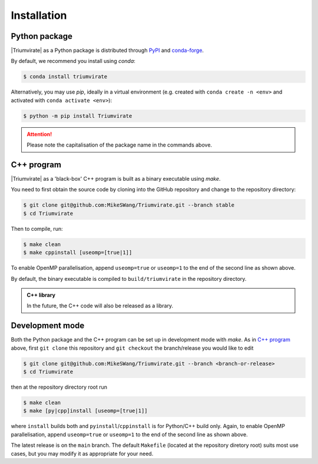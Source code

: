 ============
Installation
============

Python package
==============

|Triumvirate| as a Python package is distributed through `PyPI
<https://pypi.org/project/Triumvirate>`_ and `conda-forge
<https://anaconda.org/conda-forge/triumvirate>`_.

By default, we recommend you install using `conda`:

.. code:: console

    $ conda install triumvirate

Alternatively, you may use `pip`, ideally in a virtual environment
(e.g. created with ``conda create -n <env>`` and activated with
``conda activate <env>``):

.. code:: console

    $ python -m pip install Triumvirate

.. attention::

    Please note the capitalisation of the package name in the commands above.


C++ program
===========

|Triumvirate| as a 'black-box' C++ program is built as a binary executable
using `make`.

You need to first obtain the source code by cloning into the GitHub repository
and change to the repository directory:

.. code:: console

    $ git clone git@github.com:MikeSWang/Triumvirate.git --branch stable
    $ cd Triumvirate

Then to compile, run:

.. code:: console

    $ make clean
    $ make cppinstall [useomp=[true|1]]

To enable OpenMP parallelisation, append ``useomp=true`` or ``useomp=1`` to
the end of the second line as shown above.

By default, the binary executable is compiled to ``build/triumvirate`` in
the repository directory.

.. admonition:: C++ library

    In the future, the C++ code will also be released as a library.


Development mode
================

Both the Python package and the C++ program can be set up in development
mode with `make`. As in `C++ program`_ above, first ``git clone`` this
repository and ``git checkout`` the branch/release you would like to edit

.. code:: console

    $ git clone git@github.com:MikeSWang/Triumvirate.git --branch <branch-or-release>
    $ cd Triumvirate

then at the repository directory root run

.. code:: console

    $ make clean
    $ make [py|cpp]install [useomp=[true|1]]

where ``install`` builds both and ``pyinstall``/``cppinstall`` is for
Python/C++ build only. Again, to enable OpenMP parallelisation, append
``useomp=true`` or ``useomp=1`` to the end of the second line as shown above.

The latest release is on the ``main`` branch. The default ``Makefile``
(located at the repository diretory root) suits most use cases, but you may
modify it as appropriate for your need.


.. |Triumvirate| raw:: html

    <span style="font-variant: small-caps">Triumvirate</span>
